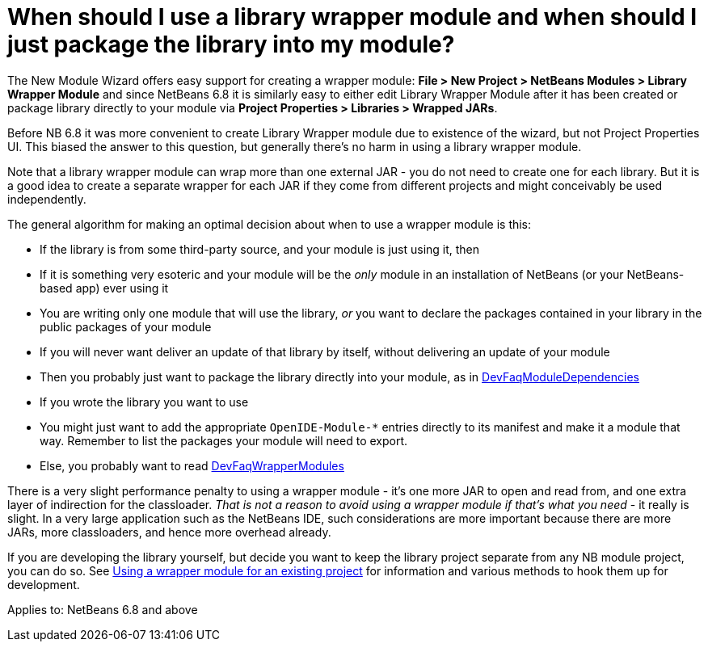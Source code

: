 // 
//     Licensed to the Apache Software Foundation (ASF) under one
//     or more contributor license agreements.  See the NOTICE file
//     distributed with this work for additional information
//     regarding copyright ownership.  The ASF licenses this file
//     to you under the Apache License, Version 2.0 (the
//     "License"); you may not use this file except in compliance
//     with the License.  You may obtain a copy of the License at
// 
//       http://www.apache.org/licenses/LICENSE-2.0
// 
//     Unless required by applicable law or agreed to in writing,
//     software distributed under the License is distributed on an
//     "AS IS" BASIS, WITHOUT WARRANTIES OR CONDITIONS OF ANY
//     KIND, either express or implied.  See the License for the
//     specific language governing permissions and limitations
//     under the License.
//

= When should I use a library wrapper module and when should I just package the library into my module?
:page-layout: wikidev
:page-tags: wiki, devfaq, needsreview
:jbake-status: published
:keywords: Apache NetBeans wiki DevFaqWhenUseWrapperModule
:description: Apache NetBeans wiki DevFaqWhenUseWrapperModule
:toc: left
:toc-title:
:page-syntax: true
:page-wikidevsection: _development_issues_module_basics_and_classpath_issues_and_information_about_rcpplatform_application_configuration
:page-position: 12

The New Module Wizard offers easy support for creating a wrapper module:
*File > New Project > NetBeans Modules > Library Wrapper Module* and since NetBeans 6.8 it is similarly easy to either edit Library Wrapper Module after it has been created or package library directly to your module via *Project Properties > Libraries > Wrapped JARs*. 

Before NB 6.8 it was more convenient to create Library Wrapper module due to existence of the wizard, but not Project Properties UI. This biased the answer to this question, but generally there's no harm in using a library wrapper module.

Note that a library wrapper module can wrap more than one external JAR -
you do not need to create one for each library.
But it is a good idea to create a separate wrapper for each JAR
if they come from different projects and might conceivably be used independently.

The general algorithm for making an optimal decision about when to use a wrapper module is this:

* If the library is from some third-party source, and your module is just using it, then
* If it is something very esoteric and your module will be the _only_ module in an installation of NetBeans (or your NetBeans-based app) ever using it
* You are writing only one module that will use the library, _or_ you want to declare the packages contained in your library in the public packages of your module
* If you will never want  deliver an update of that library by itself, without delivering an update of your module
* Then you probably just want to package the library directly into your module, as in xref:./DevFaqModuleDependencies.adoc[DevFaqModuleDependencies]
* If you wrote the library you want to use
* You might just want to add the appropriate `OpenIDE-Module-*` entries directly to its manifest and make it a module that way.  Remember to list the packages your module will need to export.
* Else, you probably want to read xref:./DevFaqWrapperModules.adoc[DevFaqWrapperModules]

There is a very slight performance penalty to using a wrapper module -
it's one more JAR to open and read from, and one extra layer of indirection for the classloader.
_That is not a reason to avoid using a wrapper module if that's what you need_ -
it really is slight.
In a very large application such as the NetBeans IDE,
such considerations are more important because there are more JARs, more classloaders,
and hence more overhead already.

If you are developing the library yourself, but decide you want to keep the library project separate from any NB module project, you can do so.
See xref:./DevFaqWrapperModules.adoc[Using a wrapper module for an existing project]
for information and various methods to hook them up for
development.


Applies to: NetBeans 6.8 and above
////
== Apache Migration Information

The content in this page was kindly donated by Oracle Corp. to the
Apache Software Foundation.

This page was exported from link:http://wiki.netbeans.org/DevFaqWhenUseWrapperModule[http://wiki.netbeans.org/DevFaqWhenUseWrapperModule] , 
that was last modified by NetBeans user Rmichalsky 
on 2009-12-02T15:00:34Z.


*NOTE:* This document was automatically converted to the AsciiDoc format on 2018-02-07, and needs to be reviewed.
////
